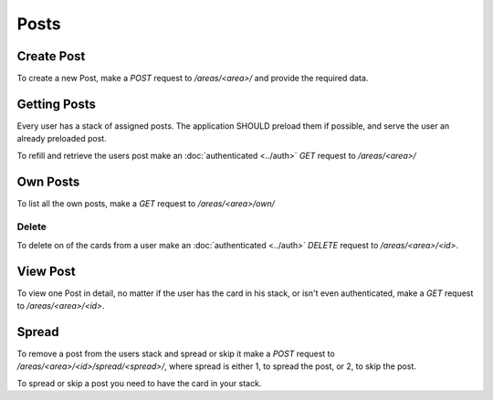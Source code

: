 =====
Posts
=====

Create Post
===========

To create a new Post, make a `POST` request to `/areas/<area>/` and provide
the required data.


Getting Posts
=============

Every user has a stack of assigned posts. The application SHOULD preload them
if possible, and serve the user an already preloaded post.

To refill and retrieve the users post make an :doc:`authenticated <../auth>`
`GET` request to `/areas/<area>/`


Own Posts
==============

To list all the own posts, make a `GET` request to `/areas/<area>/own/`


Delete
------

To delete on of the cards from a user make an :doc:`authenticated <../auth>`
`DELETE` request to `/areas/<area>/<id>`.


View Post
=========

To view one Post in detail, no matter if the user has the card in his stack,
or isn't even authenticated, make a `GET` request to `/areas/<area>/<id>`.


Spread
======

To remove a post from the users stack and spread or skip it make a
`POST` request to `/areas/<area>/<id>/spread/<spread>/`,
where spread is either 1, to spread the post, or 2, to skip the post.

To spread or skip a post you need to have the card in your stack.
